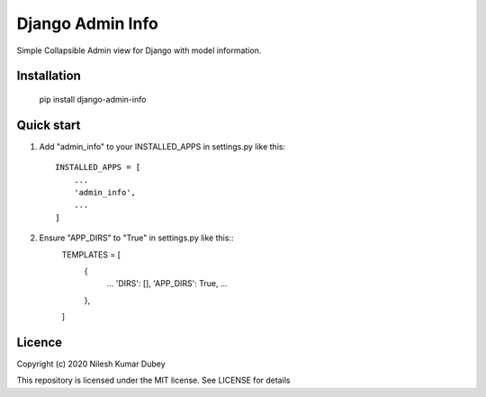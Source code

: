 =====
Django Admin Info
=====

Simple Collapsible Admin view for Django with model information.

Installation
-----------

    pip install django-admin-info


Quick start
-----------

1. Add "admin_info" to your INSTALLED_APPS in settings.py like this::

    INSTALLED_APPS = [
        ...
        'admin_info',
        ...
    ]

2. Ensure "APP_DIRS" to "True" in settings.py like this::
    TEMPLATES = [
        {
            ...
            'DIRS': [],
            'APP_DIRS': True,
            ...
        },
    ]


Licence
-----------
Copyright (c) 2020 Nilesh Kumar Dubey

This repository is licensed under the MIT license.
See LICENSE for details
